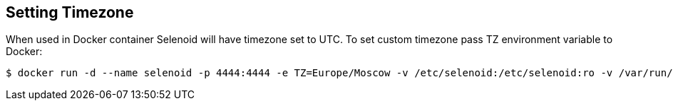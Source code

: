 == Setting Timezone

When used in Docker container Selenoid will have timezone set to UTC. To set custom timezone pass TZ environment variable to Docker:
```
$ docker run -d --name selenoid -p 4444:4444 -e TZ=Europe/Moscow -v /etc/selenoid:/etc/selenoid:ro -v /var/run/docker.sock:/var/run/docker.sock aerokube/selenoid:1.1.1
```
